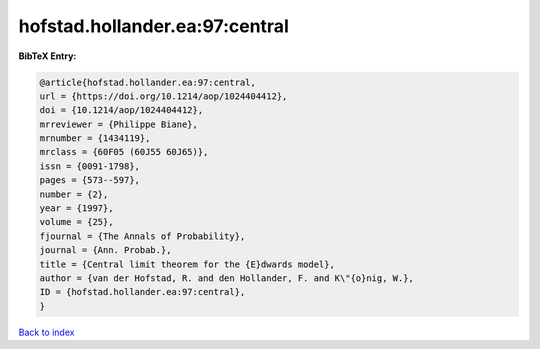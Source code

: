 hofstad.hollander.ea:97:central
===============================

.. :cite:t:`hofstad.hollander.ea:97:central`

.. bibliography:: ../../All.bib

**BibTeX Entry:**

.. code-block:: bibtex

   @article{hofstad.hollander.ea:97:central,
   url = {https://doi.org/10.1214/aop/1024404412},
   doi = {10.1214/aop/1024404412},
   mrreviewer = {Philippe Biane},
   mrnumber = {1434119},
   mrclass = {60F05 (60J55 60J65)},
   issn = {0091-1798},
   pages = {573--597},
   number = {2},
   year = {1997},
   volume = {25},
   fjournal = {The Annals of Probability},
   journal = {Ann. Probab.},
   title = {Central limit theorem for the {E}dwards model},
   author = {van der Hofstad, R. and den Hollander, F. and K\"{o}nig, W.},
   ID = {hofstad.hollander.ea:97:central},
   }

`Back to index <../index>`_
